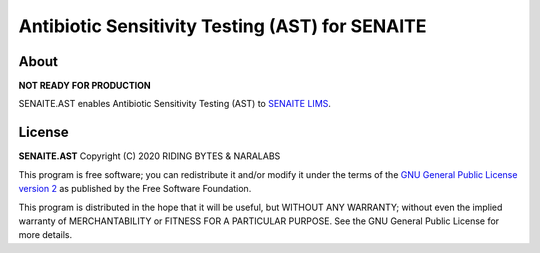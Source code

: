 Antibiotic Sensitivity Testing (AST) for SENAITE
================================================

About
-----

**NOT READY FOR PRODUCTION**

SENAITE.AST enables Antibiotic Sensitivity Testing (AST) to `SENAITE LIMS`_.

License
-------

**SENAITE.AST** Copyright (C) 2020 RIDING BYTES & NARALABS

This program is free software; you can redistribute it and/or modify it under
the terms of the `GNU General Public License version 2`_ as published
by the Free Software Foundation.

This program is distributed in the hope that it will be useful,
but WITHOUT ANY WARRANTY; without even the implied warranty of
MERCHANTABILITY or FITNESS FOR A PARTICULAR PURPOSE. See the
GNU General Public License for more details.


.. Links

.. _SENAITE LIMS: https://www.senaite.com
.. _GNU General Public License version 2: https://www.gnu.org/licenses/old-licenses/gpl-2.0.txt
